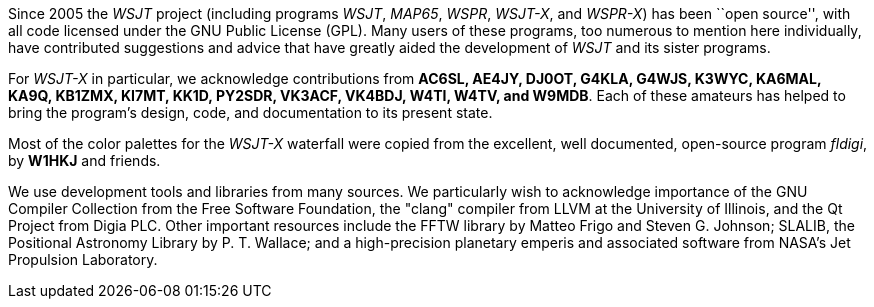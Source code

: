 // Status=review

Since 2005 the _WSJT_ project (including programs _WSJT_, _MAP65_,
_WSPR_, _WSJT-X_, and _WSPR-X_) has been ``open source'', with all
code licensed under the GNU Public License (GPL).  Many users of these
programs, too numerous to mention here individually, have contributed
suggestions and advice that have greatly aided the development of
_WSJT_ and its sister programs.

For _WSJT-X_ in particular, we acknowledge contributions from *AC6SL,
AE4JY, DJ0OT, G4KLA, G4WJS, K3WYC, KA6MAL, KA9Q, KB1ZMX, KI7MT, KK1D,
PY2SDR, VK3ACF, VK4BDJ, W4TI, W4TV, and W9MDB*.  Each of these
amateurs has helped to bring the program’s design, code, and
documentation to its present state.

Most of the color palettes for the _WSJT-X_ waterfall were copied from
the excellent, well documented, open-source program _fldigi_, by *W1HKJ*
and friends.

We use development tools and libraries from many sources.  We
particularly wish to acknowledge importance of the GNU Compiler
Collection from the Free Software Foundation, the "clang" compiler
from LLVM at the University of Illinois, and the Qt Project from Digia
PLC.  Other important resources include the FFTW library by Matteo
Frigo and Steven G. Johnson; SLALIB, the Positional Astronomy Library
by P. T.  Wallace; and a high-precision planetary emperis and
associated software from NASA's Jet Propulsion Laboratory.
